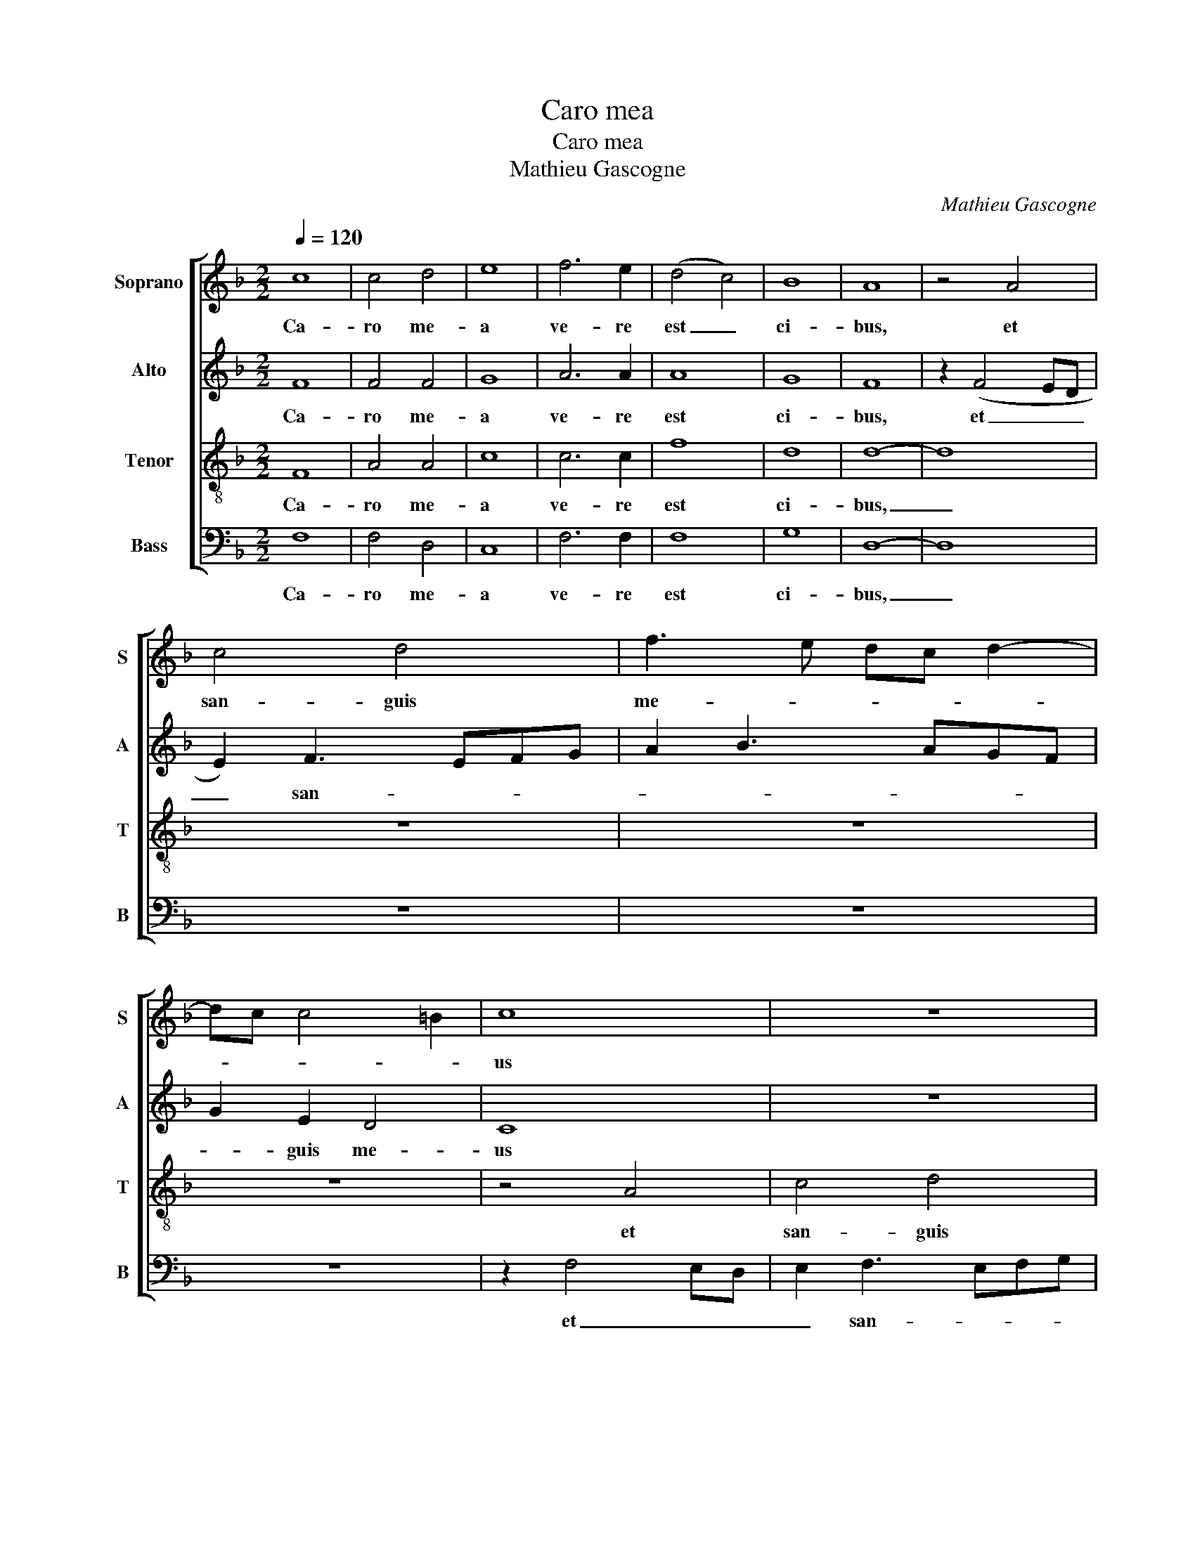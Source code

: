 X:1
T:Caro mea
T:Caro mea
T:Mathieu Gascogne
C:Mathieu Gascogne
%%score [ 1 2 3 4 ]
L:1/8
Q:1/4=120
M:2/2
K:F
V:1 treble nm="Soprano" snm="S"
V:2 treble nm="Alto" snm="A"
V:3 treble-8 nm="Tenor" snm="T"
V:4 bass nm="Bass" snm="B"
V:1
 c8 | c4 d4 | e8 | f6 e2 | (d4 c4) | B8 | A8 | z4 A4 | c4 d4 | f3 e dc d2- | dc c4 =B2 | c8 | z8 | %13
w: Ca-|ro me-|a|ve- re|est _|ci-|bus,|et|san- guis|me- * * * *||us||
 z8 | z8 | z4 A4- | A4 A4 | B3 A GF A2- | A2 GF G2 A2- | A2 GF E2 c2- | cBAG A2 G2- | GF F4 E2 | %22
w: ||ve-|* re|est _ _ _ _|_ _ _ _ po-|* * * tus, ve-|* * * * re est|_ _ _ po-|
 F8 | z8 | z8 | z8 | z8 | z8 | z8 | z8 | z4 G4 | A4 c4 | B2 A3 Bcd | e2 f4 ed | c2 d4 cB | %35
w: tus.||||||||et|bi- bit|me- um _ _ _|_ _ _ _|san- * * *|
 A3 B c2 d2- | d2 c2 B4 | A4 z4 | z8 | z8 | z8 | z2 c2 d2 =B2 | c4 A4 | G2 A4 c2 | B2 AG A2 c2- | %45
w: |* * gui-|nem||||in me ma-|net et|e- go in|il- * * * lo,|
 cBAG F2 A2- | AG F4 E2 | F8 | z4 A4- | A4 c4 | c4 B4 | A4 c4- | c2 B2 A4- | A2 GF G4 | A8- | A8 | %56
w: _ _ _ _ _ il-||lo.|Sic-|* ut|mi- sit|me vi-|* vens Pa-||ter.|_|
 z8 | z8 | z8 | z4 z2 A2 | G2 E2 F3 G | A2 F2 G4 | F3 G AB c2- | cBAG Bc d2- | dc c4 B2 | c4 z4 | %66
w: |||et|qui man- du- *|* cat me,|man- * * * du-||* * * cat|me|
 z8 | z2 A2 G2 B2 | A2 F2 c4 | B2 A2 c3 B | A2 GF G4 | F4 z2 c2 | c2 d2 f4 | e2 c2 d2 cB | %74
w: |et ip- se|vi- vet pro-||* pter _ _|me, et|ip- se vi-|vet pro- * * *|
 A2 G3 F F2- | F2 E2 F4 | z2 c2 c2 d2 | f4 e2 c2 | d2 cB A2 G2- | GF F4 E2 | F8 |] %81
w: |* pter me,|et ip- se|vi- vet pro-||* * * pter|me.|
V:2
 F8 | F4 F4 | G8 | A6 A2 | A8 | G8 | F8 | z2 (F4 ED | E2) F3 EFG | A2 B3 AGF | G2 E2 D4 | C8 | z8 | %13
w: Ca-|ro me-|a|ve- re|est|ci-|bus,|et _ _|_ san- * * *||* guis me-|us||
 z8 | z8 | z4 F4- | F4 F4 | D2 E4 DC | D4 G,2 C2- | C2 =B,2 C4 | z2 C3 D _E2 | D2 B,2 C4 | C8 | %23
w: ||ve-|* re|est _ _ _|_ _ po-|* * tus,|ve- re est|po- * *|tus.|
 z8 | z8 | z8 | z8 | z8 | z8 | z8 | z8 | z4 C4 | D4 F4 | E2 D3 EFG | A2 B4 AG | F3 G A2 B2- | %36
w: ||||||||et|bi- bit|me- um _ _ _|san- * * *||
 BA A4 G2 | A4 z4 | z8 | z8 | z8 | z4 z2 F2 | G2 E2 F3 E | D2 C2 A,4 | z2 C4 B,A, | %45
w: * * * gui-|nem||||in|me ma- net _|_ _ _|et e- *|
 G,3 A, B,2 A,2 | D4 C4 | C8 | z4 F4- | F4 A4 | A4 F4 | F8 | F4 F4- | F2 E2 D4 | E8 | z2 E4 F2 | %56
w: * * * go|in il-|lo.|Sic-|* ut|mi- sit|me|vi- vens|_ Pa- *|ter,|et _|
 D2 C2 F4 | E2 F4 ED | C2 D4 CB, | A,3 B, C2 D2- | D2 ^C2 D4 | z8 | z8 | z8 | z8 | z8 | z8 | z8 | %68
w: e- go vi-|vo pro- * *||* pter Pa- *|* * trem,||||||||
 z4 z2 E2 | D2 F2 E2 C2- | C2 F4 E2 | F4 z2 F2 | G2 G2 A4 | G2 E2 F4- | F2 E2 D2 B,2 | C4 C4 | %76
w: et|ip- se vi- vet|_ pro- pter|me, et|ip- se vi-|vet pro- *||pter me,|
 z2 F2 G2 G2 | A4 G2 E2 | F6 E2 | D2 B,2 C4 | C8 |] %81
w: et ip- se|vi- vet pro-||* * pter|me.|
V:3
 F8 | A4 A4 | c8 | c6 c2 | f8 | d8 | d8- | d8 | z8 | z8 | z8 | z4 A4 | c4 d4 | f3 e dc d2- | %14
w: Ca-|ro me-|a|ve- re|est|ci-|bus,|_||||et|san- guis|me- * * * *|
 dc c4 =B2 | c4 c4- | c4 d4 | B4 c3 B | AG B4 AG | F4 G4 | A3 B cA B2 | A2 F2 G4 | F4 z4 | c8 | %24
w: |us ve-|* re|est po- *||* tus,|ve- * * * *|re est po-|tus:|qui|
 d4 B4 | c8 | f4 e4 | d4 c2 d2- | d2 cB A2 F2- | FGAB c2 F2- | F2 f4 e2 | f8 | z8 | z8 | z8 | z8 | %36
w: man- du-|cat|car- nem|me- * *|* * * * am,|_ _ _ _ _ me-||am|||||
 z8 | z2 f2 g2 e2 | f4 d4 | c3 d e2 f2 | f2 ed c2 d2- | dc c2 f4 | e2 c4 d2 | B2 c4 BA | %44
w: |in me ma-|net et|e- * * go|in _ _ _ il-||lo, in me|ma- * * *|
 G4 F2 f2- | f2 e2 d2 cB | A2 B2 G4 | F8 | z4 c4- | c4 f4 | e4 d4 | c8 | z4 c4 | d4 G4 | c8 | z8 | %56
w: * net, et|_ e- go _ _|_ in il-|lo.-|Sic-|* ut|mi- sit|me|vi-|vens Pa-|ter,||
 z8 | z8 | z8 | z8 | z4 z2 d2 | c2 A2 B3 c | d2 B2 c3 d | e2 f2 d2 f2- | fedc d4 | c4 z2 e2 | %66
w: ||||et|qui man- du- *|* cat me, _|_ man- du- cat|_ _ _ _ _|me et|
 d2 f2 e2 c2- | c2 f4 e2 | f2 c4 A2 | B2 d2 c4 | F4 z4 | z4 z2 A2 | G2 B2 A2 F2 | c4 B2 A2 | %74
w: ip- se vi- vet|_ pro- *||* * pter|me,|et|ip- se vi- vet|pro- * *|
 c3 B A2 GF | G4 F4 | z2 A2 G2 B2 | A2 F2 c4 | B2 A2 c3 B | A2 GF G4 | F8 |] %81
w: * * * pter _|_ me,|et ip- se|vi- vet pro-||* pter _ _|me.|
V:4
 F,8 | F,4 D,4 | C,8 | F,6 F,2 | F,8 | G,8 | D,8- | D,8 | z8 | z8 | z8 | z2 F,4 E,D, | %12
w: Ca-|ro me-|a|ve- re|est|ci-|bus,|_||||et _ _|
 E,2 F,3 E,F,G, | A,2 B,3 A,G,F, | G,2 E,2 D,4 | C,4 F,4- | F,4 D,4 | G,3 F, E,D, F,2- | %18
w: _ san- * * *||* guis me-|us ve-|* re|est _ _ _ _|
 F,2 E,D, E,2 F,2 | D,4 C,4 | F,6 _E,2 | F,2 D,2 C,4 | F,8 | z4 F,4- | F,4 G,4 | E,4 F,4- | %26
w: _ _ _ _ po-|* tus,|ve- re|est po- *|tus:|qui|_ man-|du- cat|
 F,2 E,D, C,4 | F,3 G, A,2 B,2- | B,2 A,G, F,3 G, | A,B, C2 F,2 C2- | C2 B,A, G,4 | F,8 | z8 | z8 | %34
w: _ _ _ _|car- * * *||* * * nem me-||am|||
 z8 | z8 | z2 F,2 G,2 E,2 | F,4 C4 | A,2 B,4 A,G, | A,2 C3 B,A,G, | F,2 A,3 G,F,E, | F,2 E,2 D,4 | %42
w: ||in me ma-|net et|e- * * *||* go _ _ _|_ in il-|
 C,4 z4 | z4 z2 F,2 | G,2 E,2 F,4 | C,4 D,2 F,2- | F,2 B,,2 C,4 | F,8 | z4 F,4- | F,4 F,4 | %50
w: lo,|in|me ma- net|et e- go|_ in il-|lo.|Sic-|* ut|
 A,4 B,4 | F,8 | F,4 F,4 | B,8 | A,8- | A,8 | z2 A,4 B,2 | G,2 F,2 B,4 | A,2 B,4 A,G, | %59
w: mi- sit|me|vi- vens|Pa-|ter,|_|et _|e- go vi-|vo pro- * *|
 F,2 A,4 G,F, | E,4 D,4 | z8 | z8 | z8 | z2 A,2 G,2 B,2 | A,2 F,2 C4 | B,2 A,2 C3 B, | %67
w: * pter Pa- *|* trem,||||et ip- se|vi- vet pro-||
 A,2 G,F, G,4 | F,4 z4 | z8 | z8 | z4 z2 F,2 | C,2 G,2 F,4 | C,2 E,2 D,2 F,2- | F,E, C,2 D,4 | %75
w: * pter _ _|me,|||et|ip- se vi-|vet pro- * *||
 C,4 F,4 | z2 F,2 C,2 G,2 | F,4 C,2 E,2 | D,2 F,3 E, C,2 | D,4 C,4 | F,8 |] %81
w: pter me,|et ip- se|vi- vet pro-||* pter|me.|

